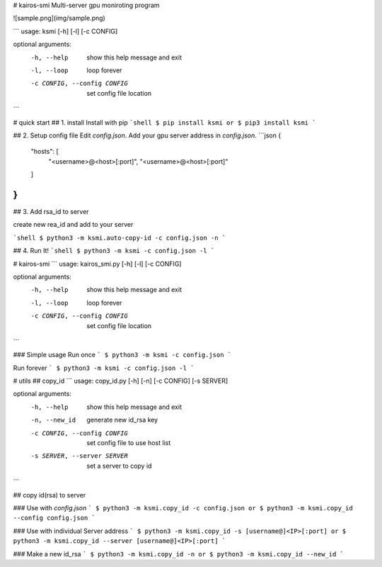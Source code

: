 # kairos-smi
Multi-server gpu moniroting program

![sample.png](img/sample.png)

```
usage: ksmi [-h] [-l] [-c CONFIG]

optional arguments:
  -h, --help            show this help message and exit
  -l, --loop            loop forever
  -c CONFIG, --config CONFIG
                        set config file location
```

# quick start
## 1. install 
Install with pip
```shell
$ pip install ksmi
or
$ pip3 install ksmi
```

## 2. Setup config file
Edit `config.json`. Add your gpu server address in `config.json`.
```json
{
	"hosts": [
		"<username>@<host>[:port]",
		"<username>@<host>[:port]"
	]
}
```

## 3. Add rsa_id to server

create new rea_id and add to your server

```shell
$ python3 -m ksmi.auto-copy-id -c config.json -n
```

## 4. Run It!
```shell
$ python3 -m ksmi -c config.json -l
```

# kairos-smi
```
usage: kairos_smi.py [-h] [-l] [-c CONFIG]

optional arguments:
  -h, --help            show this help message and exit
  -l, --loop            loop forever
  -c CONFIG, --config CONFIG
                        set config file location
```

### Simple usage
Run once
```
$ python3 -m ksmi -c config.json
```

Run forever
```
$ python3 -m ksmi -c config.json -l
```

# utils
## copy_id
```
usage: copy_id.py [-h] [-n] [-c CONFIG] [-s SERVER]

optional arguments:
  -h, --help            show this help message and exit
  -n, --new_id          generate new id_rsa key
  -c CONFIG, --config CONFIG
                        set config file to use host list
  -s SERVER, --server SERVER
                        set a server to copy id
```

## copy id(rsa) to server

### Use with `config.json`
```
$ python3 -m ksmi.copy_id -c config.json
or
$ python3 -m ksmi.copy_id --config config.json
```

### Use with individual Server address
```
$ python3 -m ksmi.copy_id -s [username@]<IP>[:port]
or
$ python3 -m ksmi.copy_id --server [username@]<IP>[:port]
```

### Make a new id_rsa 
```
$ python3 -m ksmi.copy_id -n
or
$ python3 -m ksmi.copy_id --new_id
```


